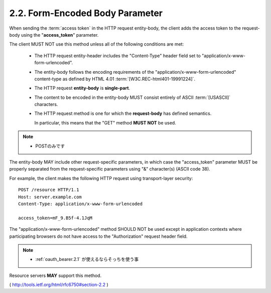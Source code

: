 2.2.  Form-Encoded Body Parameter
------------------------------------------------------

When sending the :term:`access token` in the HTTP request entity-body, 
the client adds the access token to the request-body 
using the "**access_token**" parameter.  

The client MUST NOT use this method 
unless all of the following conditions are met:

   -  The HTTP request entity-header includes the "Content-Type" header
      field set to "application/x-www-form-urlencoded".

   -  The entity-body follows the encoding requirements of the
      "application/x-www-form-urlencoded" content-type as defined by
      HTML 4.01 :term:`[W3C.REC-html401-19991224]`.

   -  The HTTP request **entity-body** is **single-part**.

   -  The content to be encoded in the entity-body MUST consist entirely
      of ASCII :term:`[USASCII]` characters.

   -  The HTTP request method is one for which the **request-body** has
      defined semantics.  

      In particular, this means that the "GET" method **MUST NOT** be used.

.. note::
    - POSTのみです


The entity-body MAY include other request-specific parameters, in
which case the "access_token" parameter MUST be properly separated
from the request-specific parameters using "&" character(s) (ASCII code 38).

For example, the client makes the following HTTP request using
transport-layer security:

::

     POST /resource HTTP/1.1
     Host: server.example.com
     Content-Type: application/x-www-form-urlencoded

     access_token=mF_9.B5f-4.1JqM

The "application/x-www-form-urlencoded" method SHOULD NOT be used
except in application contexts where participating browsers do not
have access to the "Authorization" request header field.  

.. note::
    - :ref:`oauth_bearer.2.1` が使えるならそっちを使う事

Resource servers **MAY** support this method.

( http://tools.ietf.org/html/rfc6750#section-2.2 )
